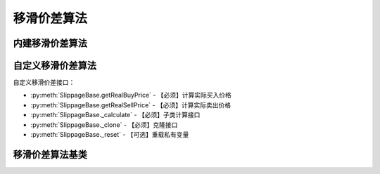 .. py:currentmodule:: hikyuu.trade_sys
.. highlightlang:: python

移滑价差算法
============

内建移滑价差算法
----------------

.. py:function:: SL_FixedPercent([p = 0.001])

    固定百分比移滑价差算法，买入实际价格 = 计划买入价格 * (1 + p)，卖出实际价格 = 计划卖出价格 * (1 - p)
    
    :param float p: 偏移的固定百分比
    :return: 移滑价差算法实例


自定义移滑价差算法
------------------

自定义移滑价差接口：

* :py:meth:`SlippageBase.getRealBuyPrice` - 【必须】计算实际买入价格
* :py:meth:`SlippageBase.getRealSellPrice` - 【必须】计算实际卖出价格
* :py:meth:`SlippageBase._calculate` - 【必须】子类计算接口
* :py:meth:`SlippageBase._clone` - 【必须】克隆接口
* :py:meth:`SlippageBase._reset` - 【可选】重载私有变量


移滑价差算法基类
----------------

.. py:class:: SlippageBase([name])

    移滑价差算法基类
    
    .. py:attribute:: name 名称
        
    .. py:method:: getParam(name)

        获取指定的参数
    
        :param str name: 参数名称
        :return: 参数值
        :raises out_of_range: 无此参数
        
    .. py:method:: setParam(name, value)
    
        设置参数
        
        :param str name: 参数名称
        :param value: 参数值
        :type value: int | bool | float | string
        :raises logic_error: Unsupported type! 不支持的参数类型
        
    .. py:method:: setTO(k)
    
        :param KData k: 设置交易对象
        
    .. py:method:: getTO()
    
        :return: 交易对象
        :rtype: KData
        
    .. py:method:: getRealBuyPrice(datetime, price)

        【重载接口】计算实际买入价格
        
        :param Datetime datetime: 买入时间
        :param float price: 计划买入价格
        :return: 实际买入价格
        :rtype: float
        
    .. py:method:: getRealSellPrice(datetime, price)

        【重载接口】计算实际卖出价格
        
        :param Datetime datetime: 卖出时间
        :param float price: 计划卖出价格
        :return: 实际卖出价格
        :rtype: float        

    .. py:method:: reset()
    
        复位操作
    
    .. py:method:: clone()
    
        克隆操作        
        
    .. py:method:: _calculate()
    
        【重载接口】子类计算接口
    
    .. py:method:: _reset()
    
        【重载接口】子类复位接口，复位内部私有变量
    
    .. py:method:: _clone()
    
        【重载接口】子类克隆接口          
